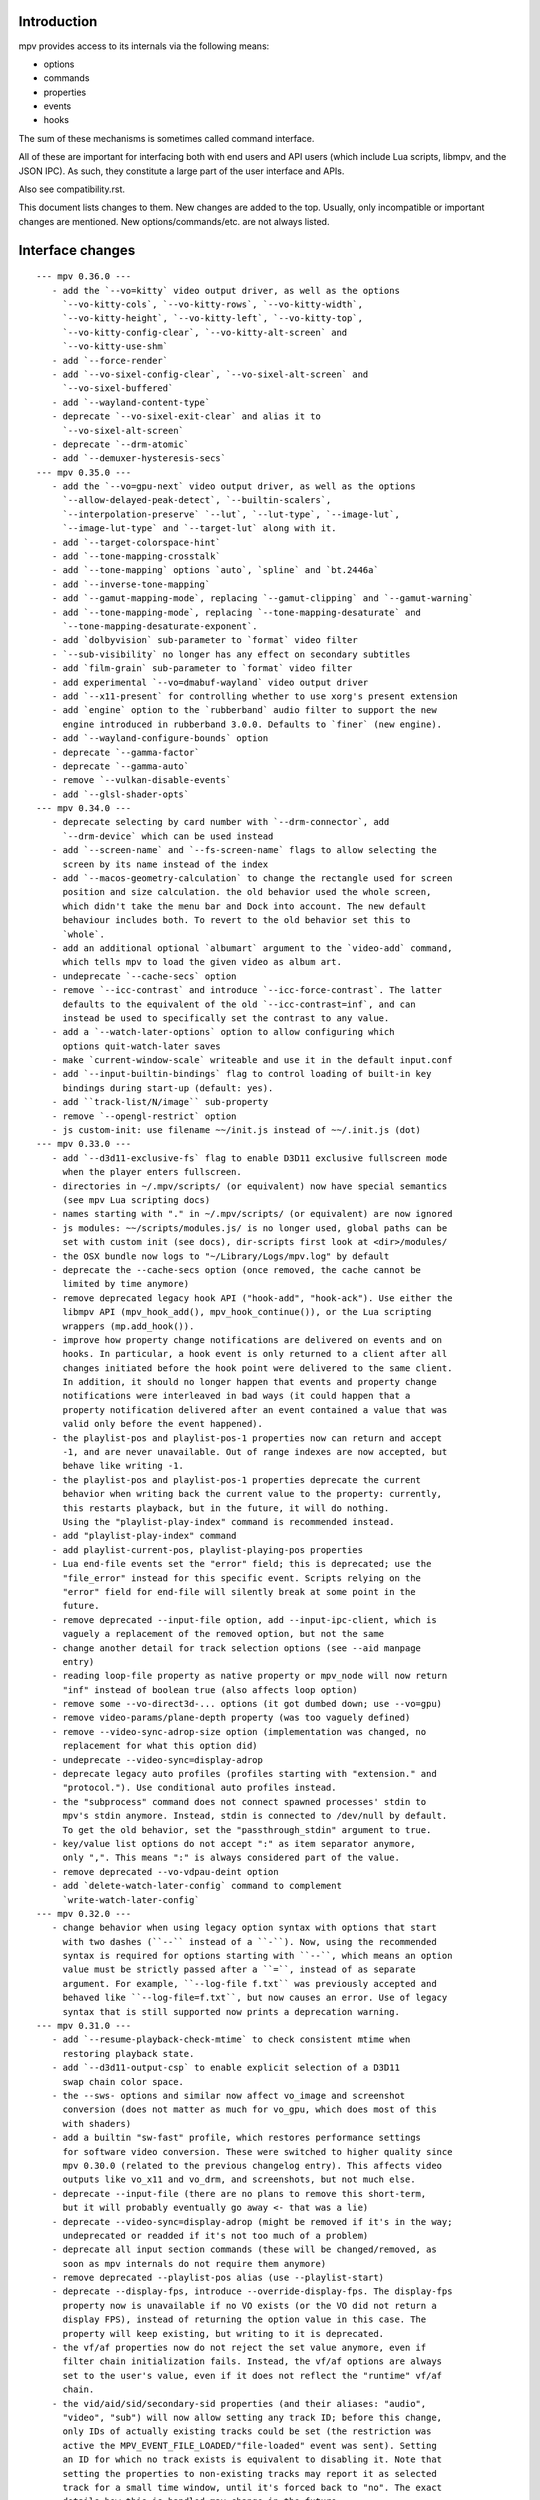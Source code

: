 Introduction
============

mpv provides access to its internals via the following means:

- options
- commands
- properties
- events
- hooks

The sum of these mechanisms is sometimes called command interface.

All of these are important for interfacing both with end users and API users
(which include Lua scripts, libmpv, and the JSON IPC). As such, they constitute
a large part of the user interface and APIs.

Also see compatibility.rst.

This document lists changes to them. New changes are added to the top. Usually,
only incompatible or important changes are mentioned. New options/commands/etc.
are not always listed.

Interface changes
=================

::

 --- mpv 0.36.0 ---
    - add the `--vo=kitty` video output driver, as well as the options
      `--vo-kitty-cols`, `--vo-kitty-rows`, `--vo-kitty-width`,
      `--vo-kitty-height`, `--vo-kitty-left`, `--vo-kitty-top`,
      `--vo-kitty-config-clear`, `--vo-kitty-alt-screen` and
      `--vo-kitty-use-shm`
    - add `--force-render`
    - add `--vo-sixel-config-clear`, `--vo-sixel-alt-screen` and
      `--vo-sixel-buffered`
    - add `--wayland-content-type`
    - deprecate `--vo-sixel-exit-clear` and alias it to
      `--vo-sixel-alt-screen`
    - deprecate `--drm-atomic`
    - add `--demuxer-hysteresis-secs`
 --- mpv 0.35.0 ---
    - add the `--vo=gpu-next` video output driver, as well as the options
      `--allow-delayed-peak-detect`, `--builtin-scalers`,
      `--interpolation-preserve` `--lut`, `--lut-type`, `--image-lut`,
      `--image-lut-type` and `--target-lut` along with it.
    - add `--target-colorspace-hint`
    - add `--tone-mapping-crosstalk`
    - add `--tone-mapping` options `auto`, `spline` and `bt.2446a`
    - add `--inverse-tone-mapping`
    - add `--gamut-mapping-mode`, replacing `--gamut-clipping` and `--gamut-warning`
    - add `--tone-mapping-mode`, replacing `--tone-mapping-desaturate` and
      `--tone-mapping-desaturate-exponent`.
    - add `dolbyvision` sub-parameter to `format` video filter
    - `--sub-visibility` no longer has any effect on secondary subtitles
    - add `film-grain` sub-parameter to `format` video filter
    - add experimental `--vo=dmabuf-wayland` video output driver
    - add `--x11-present` for controlling whether to use xorg's present extension
    - add `engine` option to the `rubberband` audio filter to support the new
      engine introduced in rubberband 3.0.0. Defaults to `finer` (new engine).
    - add `--wayland-configure-bounds` option
    - deprecate `--gamma-factor`
    - deprecate `--gamma-auto`
    - remove `--vulkan-disable-events`
    - add `--glsl-shader-opts`
 --- mpv 0.34.0 ---
    - deprecate selecting by card number with `--drm-connector`, add
      `--drm-device` which can be used instead
    - add `--screen-name` and `--fs-screen-name` flags to allow selecting the
      screen by its name instead of the index
    - add `--macos-geometry-calculation` to change the rectangle used for screen
      position and size calculation. the old behavior used the whole screen,
      which didn't take the menu bar and Dock into account. The new default
      behaviour includes both. To revert to the old behavior set this to
      `whole`.
    - add an additional optional `albumart` argument to the `video-add` command,
      which tells mpv to load the given video as album art.
    - undeprecate `--cache-secs` option
    - remove `--icc-contrast` and introduce `--icc-force-contrast`. The latter
      defaults to the equivalent of the old `--icc-contrast=inf`, and can
      instead be used to specifically set the contrast to any value.
    - add a `--watch-later-options` option to allow configuring which
      options quit-watch-later saves
    - make `current-window-scale` writeable and use it in the default input.conf
    - add `--input-builtin-bindings` flag to control loading of built-in key
      bindings during start-up (default: yes).
    - add ``track-list/N/image`` sub-property
    - remove `--opengl-restrict` option
    - js custom-init: use filename ~~/init.js instead of ~~/.init.js (dot)
 --- mpv 0.33.0 ---
    - add `--d3d11-exclusive-fs` flag to enable D3D11 exclusive fullscreen mode
      when the player enters fullscreen.
    - directories in ~/.mpv/scripts/ (or equivalent) now have special semantics
      (see mpv Lua scripting docs)
    - names starting with "." in ~/.mpv/scripts/ (or equivalent) are now ignored
    - js modules: ~~/scripts/modules.js/ is no longer used, global paths can be
      set with custom init (see docs), dir-scripts first look at <dir>/modules/
    - the OSX bundle now logs to "~/Library/Logs/mpv.log" by default
    - deprecate the --cache-secs option (once removed, the cache cannot be
      limited by time anymore)
    - remove deprecated legacy hook API ("hook-add", "hook-ack"). Use either the
      libmpv API (mpv_hook_add(), mpv_hook_continue()), or the Lua scripting
      wrappers (mp.add_hook()).
    - improve how property change notifications are delivered on events and on
      hooks. In particular, a hook event is only returned to a client after all
      changes initiated before the hook point were delivered to the same client.
      In addition, it should no longer happen that events and property change
      notifications were interleaved in bad ways (it could happen that a
      property notification delivered after an event contained a value that was
      valid only before the event happened).
    - the playlist-pos and playlist-pos-1 properties now can return and accept
      -1, and are never unavailable. Out of range indexes are now accepted, but
      behave like writing -1.
    - the playlist-pos and playlist-pos-1 properties deprecate the current
      behavior when writing back the current value to the property: currently,
      this restarts playback, but in the future, it will do nothing.
      Using the "playlist-play-index" command is recommended instead.
    - add "playlist-play-index" command
    - add playlist-current-pos, playlist-playing-pos properties
    - Lua end-file events set the "error" field; this is deprecated; use the
      "file_error" instead for this specific event. Scripts relying on the
      "error" field for end-file will silently break at some point in the
      future.
    - remove deprecated --input-file option, add --input-ipc-client, which is
      vaguely a replacement of the removed option, but not the same
    - change another detail for track selection options (see --aid manpage
      entry)
    - reading loop-file property as native property or mpv_node will now return
      "inf" instead of boolean true (also affects loop option)
    - remove some --vo-direct3d-... options (it got dumbed down; use --vo=gpu)
    - remove video-params/plane-depth property (was too vaguely defined)
    - remove --video-sync-adrop-size option (implementation was changed, no
      replacement for what this option did)
    - undeprecate --video-sync=display-adrop
    - deprecate legacy auto profiles (profiles starting with "extension." and
      "protocol."). Use conditional auto profiles instead.
    - the "subprocess" command does not connect spawned processes' stdin to
      mpv's stdin anymore. Instead, stdin is connected to /dev/null by default.
      To get the old behavior, set the "passthrough_stdin" argument to true.
    - key/value list options do not accept ":" as item separator anymore,
      only ",". This means ":" is always considered part of the value.
    - remove deprecated --vo-vdpau-deint option
    - add `delete-watch-later-config` command to complement
      `write-watch-later-config`
 --- mpv 0.32.0 ---
    - change behavior when using legacy option syntax with options that start
      with two dashes (``--`` instead of a ``-``). Now, using the recommended
      syntax is required for options starting with ``--``, which means an option
      value must be strictly passed after a ``=``, instead of as separate
      argument. For example, ``--log-file f.txt`` was previously accepted and
      behaved like ``--log-file=f.txt``, but now causes an error. Use of legacy
      syntax that is still supported now prints a deprecation warning.
 --- mpv 0.31.0 ---
    - add `--resume-playback-check-mtime` to check consistent mtime when
      restoring playback state.
    - add `--d3d11-output-csp` to enable explicit selection of a D3D11
      swap chain color space.
    - the --sws- options and similar now affect vo_image and screenshot
      conversion (does not matter as much for vo_gpu, which does most of this
      with shaders)
    - add a builtin "sw-fast" profile, which restores performance settings
      for software video conversion. These were switched to higher quality since
      mpv 0.30.0 (related to the previous changelog entry). This affects video
      outputs like vo_x11 and vo_drm, and screenshots, but not much else.
    - deprecate --input-file (there are no plans to remove this short-term,
      but it will probably eventually go away <- that was a lie)
    - deprecate --video-sync=display-adrop (might be removed if it's in the way;
      undeprecated or readded if it's not too much of a problem)
    - deprecate all input section commands (these will be changed/removed, as
      soon as mpv internals do not require them anymore)
    - remove deprecated --playlist-pos alias (use --playlist-start)
    - deprecate --display-fps, introduce --override-display-fps. The display-fps
      property now is unavailable if no VO exists (or the VO did not return a
      display FPS), instead of returning the option value in this case. The
      property will keep existing, but writing to it is deprecated.
    - the vf/af properties now do not reject the set value anymore, even if
      filter chain initialization fails. Instead, the vf/af options are always
      set to the user's value, even if it does not reflect the "runtime" vf/af
      chain.
    - the vid/aid/sid/secondary-sid properties (and their aliases: "audio",
      "video", "sub") will now allow setting any track ID; before this change,
      only IDs of actually existing tracks could be set (the restriction was
      active the MPV_EVENT_FILE_LOADED/"file-loaded" event was sent). Setting
      an ID for which no track exists is equivalent to disabling it. Note that
      setting the properties to non-existing tracks may report it as selected
      track for a small time window, until it's forced back to "no". The exact
      details how this is handled may change in the future.
    - remove old Apple Remote support, including --input-appleremote
    - add MediaPlayer support and remove the old Media Key event tap on macOS.
      this possibly also re-adds the Apple Remote support
    - the "edition" property now strictly returns the value of the option,
      instead of the runtime value. The new "current-edition" property needs to
      be queried to read the runtime-chosen edition. This is a breaking change
      for any users which expected "edition" to return the runtime-chosen
      edition at default settings (--edition=auto).
    - the "window-scale" property now strictly returns the value of the option,
      instead of the actual size of the window. The new "current-window-scale"
      property needs to be queried to read the value as indicated by the current
      window size. This is a breaking change.
    - explicitly deprecate passing more than 1 item to "-add" suffix in key/value
      options (for example --script-opts-add). This was actually always
      deprecated, like with other list options, but the option parser did not
      print a warning in this particular case.
    - deprecate -del for list options (use -remove instead, which is by content
      instead of by integer index)
    - if `--fs` is used but `--fs-screen` is not set, mpv will now use `--screen`
      instead.
    - change the default of --hwdec to "no" on RPI. The default used to be "mmal"
      specifically if 'Raspberry Pi support' was enabled at configure time
      (equivalent to --enable-rpi). Use --hwdec=mmal to get the old behavior.
 --- mpv 0.30.0 ---
    - add `--d3d11-output-format` to enable explicit selection of a D3D11
      swap chain format.
    - rewrite DVB channel switching to use an integer value
      `--dvbin-channel-switch-offset` for switching instead of the old
      stream controls which are now gone. Cycling this property up or down will
      change the offset to the channel which was initially tuned to.
      Example for `input.conf`: `H cycle dvbin-channel-switch-offset up`,
      `K cycle dvbin-channel-switch-offset down`.
    - adapt `stream_dvb` to support writing to `dvbin-prog` at runtime
      and also to consistently use dvbin-configuration over URI parameters
      when provided
    - add `--d3d11-adapter` to enable explicit selection of a D3D11 rendering
      adapter by name.
    - rename `--drm-osd-plane-id` to `--drm-draw-plane`, `--drm-video-plane-id` to
      `--drm-drmprime-video-plane` and `--drm-osd-size` to `--drm-draw-surface-size`
      to better reflect what the options actually control, that the values they
      accept aren't actually internal DRM ID's (like with similar options in
      ffmpeg's KMS support), and that the video plane is only used when the drmprime
      overlay hwdec interop is active, with the video being drawn to the draw plane
      otherwise.
    - in addition to the above, the `--drm-draw-plane` and `--drm-drmprime-video-plane`
      options now accept either an integer index, or the values primary or overlay.
      `--drm-draw-plane` now defaults to primary and `--drm-drmprime-video-plane`
      defaults to overlay. This should be similar to previous behavior on most drivers
      due to how planes are usually sorted.
    - rename --opensles-frames-per-buffer to --opensles-frames-per-enqueue to
      better reflect its purpose. In the past it overrides the buffer size the AO
      requests (but not the default/value of the generic --audio-buffer option).
      Now it only guarantees that the soft buffer size will not be smaller than
      itself while setting the size per Enqueue.
    - add --opensles-buffer-size-in-ms, allowing user to tune the soft buffer size.
      It overrides the --audio-buffer option unless it's set to 0 (with the default
      being 250).
    - remove `--linear-scaling`, replaced by `--linear-upscaling` and
      `--linear-downscaling`. This means that `--sigmoid-upscaling` no longer
      implies linear light downscaling as well, which was confusing.
    - the built-in `gpu-hq` profile now includes` --linear-downscaling`.
    - support for `--spirv-compiler=nvidia` has been removed, leaving `shaderc`
      as the only option. The `--spirv-compiler` option itself has been marked
      as deprecated, and may be removed in the future.
    - split up `--tone-mapping-desaturate`` into strength + exponent, instead of
      only using a single value (which previously just controlled the exponent).
      The strength now linearly blends between the linear and nonlinear tone
      mapped versions of a color.
    - add --hdr-peak-decay-rate and --hdr-scene-threshold-low/high
    - add --tone-mapping-max-boost
    - ipc: require that "request_id" fields are integers. Other types are still
      accepted for compatibility, but this will stop in the future. Also, if no
      request_id is provided, 0 will be assumed.
    - mpv_command_node() and mp.command_native() now support named arguments
      (see manpage). If you want to use them, use a new version of the manpage
      as reference, which lists the definitive names.
    - edition and disc title switching will now fully reload playback (may have
      consequences for scripts, client API, or when using file-local options)
    - with the removal of the stream cache, the following properties and options were
      dropped: `cache`, `cache-size`, `cache-free`, `cache-used`, `--cache-default`,
      `--cache-initial`, `--cache-seek-min`, `--cache-backbuffer`, `--cache-file`,
      `--cache-file-size`
    - the --cache option does not take a number value anymore
    - remove async playback abort hack. This may make it impossible to abort
      playback if --demuxer-thread=no is forced.
    - remove `--macos-title-bar-style`, replaced by `--macos-title-bar-material`
      and `--macos-title-bar-appearance`.
    - The default for `--vulkan-async-compute` has changed to `yes` from `no`
      with the move to libplacebo as the back-end for vulkan rendering.
    - Remove "disc-titles", "disc-title", "disc-title-list", and "angle"
      properties. dvd:// does not support title ranges anymore.
    - Remove all "tv-..." options and properties, along with the classic Linux
      analog TV support.
    - remove "program" property (no replacement)
    - always prefer EGL over GLX, which helps with AMD/vaapi, but will break
      vdpau with --vo=gpu - use --gpu-context=x11 to be able to use vdpau. This
      does not affect --vo=vdpau or --hwdec=vdpau-copy.
    - remove deprecated --chapter option
    - deprecate --record-file
    - add `--demuxer-cue-codepage`
    - add ``track-list/N/demux-bitrate``, ``track-list/N/demux-rotation`` and
      ``track-list/N/demux-par`` property
    - Deprecate ``--video-aspect`` and add ``--video-aspect-override`` to
      replace it. (The `video-aspect` option remains unchanged.)
 --- mpv 0.29.0 ---
    - drop --opensles-sample-rate, as --audio-samplerate should be used if desired
    - drop deprecated --videotoolbox-format, --ff-aid, --ff-vid, --ff-sid,
      --ad-spdif-dtshd, --softvol options
    - fix --external-files: strictly never select any tracks from them, unless
      explicitly selected (this may or may not be expected)
    - --ytdl is now always enabled, even for libmpv
    - add a number of --audio-resample-* options, which should from now on be
      used instead of --af-defaults=lavrresample:...
    - deprecate --vf-defaults and --af-defaults. These didn't work with the
      lavfi bridge, so they have very little use left. The only potential use
      is with af_lavrresample (going to be deprecated, --audio-resample-... set
      its defaults), and various hw deinterlacing filters (like vf_vavpp), for
      which you will have to stop using --deinterlace=yes, and instead use the
      vf toggle commands and the filter enable/disable flag to customize it.
    - deprecate --af=lavrresample. Use the ``--audio-resample-...`` options to
      customize resampling, or the libavfilter ``--af=aresample`` filter.
    - add --osd-on-seek
    - remove outfmt sub-parameter from "format" video filter (no replacement)
    - some behavior changes in the video filter chain, including:
        - before, using an incompatible filter with hwdec would disable hwdec;
          now it disables the filter at runtime instead
        - inserting an incompatible filter with hwdec at runtime would refuse
          to insert the filter; now it will add it successfully, but disables
          the filter slightly later
    - some behavior changes in the audio filter chain, including:
        - a manually inserted lavrresample filter is not necessarily used for
          sample format conversion anymore, so it's pretty useless
        - changing playback speed will not respect --af-defaults anymore
        - having libavfilter based filters after the scaletempo or rubberband
          filters is not supported anymore, and may desync if playback speed is
          changed (libavfilter does not support the metadata for playback speed)
        - the lavcac3enc filter does not auto detach itself anymore; instead it
          passes through the data after converting it to the sample rate and
          channel configuration the ac3 encoder expects; also, if the audio
          format changes midstream in a way that causes the filter to switch
          between PCM and AC3 output, the audio output won't be reconfigured,
          and audio playback will fail due to libswresample being unable to
          convert between PCM and AC3 (Note: the responsible developer didn't
          give a shit. Later changes might have improved or worsened this.)
        - inserting a filter that changes the output sample format will not
          reconfigure the AO - you need to run an additional "ao-reload"
          command to force this if you want that
        - using "strong" gapless audio (--gapless-audio=yes) can fail if the
          audio formats are not convertible (such as switching between PCM and
          AC3 passthrough)
        - if filters do not pass through PTS values correctly, A/V sync can
          result over time. Some libavfilter filters are known to be affected by
          this, such as af_loudnorm, which can desync over time, depending on
          how the audio track was muxed (af_lavfi's fix-pts suboption can help).
    - remove out-format sub-parameter from "format" audio filter (no replacement)
    - --lavfi-complex now requires uniquely named filter pads. In addition,
      unconnected filter pads are not allowed anymore (that means every filter
      pad must be connected either to another filter, or to a video/audio track
      or video/audio output). If they are disconnected at runtime, the stream
      will probably stall.
    - rename --vo=opengl-cb to --vo=libmpv (goes in hand with the opengl-cb
      API deprecation, see client-api-changes.rst)
    - deprecate the OpenGL cocoa backend, option choice --gpu-context=cocoa
      when used with --gpu-api=opengl (use --vo=libmpv)
    - make --deinterlace=yes always deinterlace, instead of trying to check
      certain unreliable video metadata. Also flip the defaults of all builtin
      HW deinterlace filters to always deinterlace.
    - change vf_vavpp default to use the best deinterlace algorithm by default
    - remove a compatibility hack that allowed CLI aliases to be set as property
      (such as "sub-file"), deprecated in mpv 0.26.0
    - deprecate the old command based hook API, and introduce a proper C API
      (the high level Lua API for this does not change)
    - rename the the lua-settings/ config directory to script-opts/
    - the way the player waits for scripts getting loaded changes slightly. Now
      scripts are loaded in parallel, and block the player from continuing
      playback only in the player initialization phase. It could change again in
      the future. (This kind of waiting was always a feature to prevent that
      playback is started while scripts are only half-loaded.)
    - deprecate --ovoffset, --oaoffset, --ovfirst, --oafirst
    - remove the following encoding options: --ocopyts (now the default, old
      timestamp handling is gone), --oneverdrop (now default), --oharddup (you
      need to use --vf=fps=VALUE), --ofps, --oautofps, --omaxfps
    - remove --video-stereo-mode. This option was broken out of laziness, and
      nobody wants to fix it. Automatic 3D down-conversion to 2D is also broken,
      although you can just insert the stereo3d filter manually. The obscurity
      of 3D content doesn't justify such an option anyway.
    - change cycle-values command to use the current value, instead of an
      internal counter that remembered the current position.
    - remove deprecated ao/vo auto profiles. Consider using scripts like
      auto-profiles.lua instead.
    - --[c]scale-[w]param[1|2] and --tone-mapping-param now accept "default",
      and if set to that value, reading them as property will also return
      "default", instead of float nan as in previous versions
 --- mpv 0.28.0 ---
    - rename --hwdec=mediacodec option to mediacodec-copy, to reflect
      conventions followed by other hardware video decoding APIs
    - drop previously deprecated --heartbeat-cmd and --heartbeat--interval
      options
    - rename --vo=opengl to --vo=gpu
    - rename --opengl-backend to --gpu-context
    - rename --opengl-shaders to --glsl-shaders
    - rename --opengl-shader-cache-dir to --gpu-shader-cache-dir
    - rename --opengl-tex-pad-x/y to --gpu-tex-pad-x/y
    - rename --opengl-fbo-format to --fbo-format
    - rename --opengl-gamma to --gamma-factor
    - rename --opengl-debug to --gpu-debug
    - rename --opengl-sw to --gpu-sw
    - rename --opengl-vsync-fences to --swapchain-depth, and the interpretation
      slightly changed. Now defaults to 3.
    - rename the built-in profile `opengl-hq` to `gpu-hq`
    - the semantics of --opengl-es=yes are slightly changed -> now requires GLES
    - remove the (deprecated) alias --gpu-context=drm-egl
    - remove the (deprecated) --vo=opengl-hq
    - remove --opengl-es=force2 (use --opengl-es=yes --opengl-restrict=300)
    - the --msg-level option now affects --log-file
    - drop "audio-out-detected-device" property - this was unavailable on all
      audio output drivers for quite a while (coreaudio used to provide it)
    - deprecate --videotoolbox-format (use --hwdec-image-format, which affects
      most other hwaccels)
    - remove deprecated --demuxer-max-packets
    - remove most of the deprecated audio and video filters
    - remove the deprecated --balance option/property
    - rename the --opengl-hwdec-interop option to --gpu-hwdec-interop, and
      change some of its semantics: extend it take the strings "auto" and
      "all". "all" loads all backends. "auto" behaves like "all" for
      vo_opengl_cb, while on vo_gpu it loads nothing, but allows on demand
      loading by the decoder. The empty string as option value behaves like
      "auto". Old --hwdec values do not work anymore.
      This option is hereby declared as unstable and may change any time - its
      old use is deprecated, and it has very little use outside of debugging
      now.
    - change the --hwdec option from a choice to a plain string (affects
      introspection of the option/property), also affects some properties
    - rename --hwdec=rpi to --hwdec=mmal, same for the -copy variant (no
      backwards compatibility)
    - deprecate the --ff-aid, --ff-vid, --ff-sid options and properties (there is
      no replacement, but you can manually query the track property and use the
      "ff-index" field to find the mpv track ID to imitate this behavior)
    - rename --no-ometadata to --no-ocopy-metadata
 --- mpv 0.27.0 ---
    - drop previously deprecated --field-dominance option
    - drop previously deprecated "osd" command
    - remove client API compatibility handling for "script", "sub-file",
      "audio-file", "external-file" (these cases used to log a deprecation
      warning)
    - drop deprecated --video-aspect-method=hybrid option choice
    - rename --hdr-tone-mapping to --tone-mapping (and generalize it)
    - --opengl-fbo-format changes from a choice to a string. Also, its value
      will be checked only on renderer initialization, rather than when the
      option is set.
    - Using opengl-cb now always assumes 8 bit per component depth, and dithers
      to this size. Before, it tried to figure out the depth of the first
      framebuffer that was ever passed to the renderer. Having GL framebuffers
      with a size larger than 8 bit per component is quite rare. If you need
      it, set the --dither-depth option instead.
    - --lavfi-complex can now be set during runtime. If you set this in
      expectation it would be applied only after a reload, you might observe
      weird behavior.
    - add --track-auto-selection to help with scripts/applications that
      make exclusive use of --lavfi-complex.
    - undeprecate --loop, and map it from --loop-playlist to --loop-file (the
      deprecation was to make sure no API user gets broken by a sudden behavior
      change)
    - remove previously deprecated vf_eq
    - remove that hardware deinterlace filters (vavpp, d3d11vpp, vdpaupp)
      changed their deinterlacing-enabled setting depending on what the
      --deinterlace option or property was set to. Now, a filter always does
      what its filter options and defaults imply. The --deinterlace option and
      property strictly add/remove its own filters. For example, if you run
      "mpv --vf=vavpp --deinterlace=yes", this will insert another, redundant
      filter, which is probably not what you want. For toggling a deinterlace
      filter manually, use the "vf toggle" command, and do not set the
      deinterlace option/property. To customize the filter that will be
      inserted automatically, use --vf-defaults. Details how this works will
      probably change in the future.
    - remove deinterlace=auto (this was not deprecated, but had only a very
      obscure use that stopped working with the change above. It was also
      prone to be confused with a feature not implemented by it: auto did _not_
      mean that deinterlacing was enabled on demand.)
    - add shortened mnemonic names for mouse button bindings, eg. mbtn_left
      the old numeric names (mouse_btn0) are deprecated
    - remove mouse_btn3_dbl and up, since they are only generated for buttons
      0-2 (these now print an error when sent from the 'mouse' command)
    - rename the axis bindings to wheel_up/down/etc. axis scrolling and mouse
      wheel scrolling are now conceptually the same thing
      the old axis_up/down names remain as deprecated aliases
 --- mpv 0.26.0 ---
    - remove remaining deprecated audio device options, like --alsa-device
      Some of them were removed in earlier releases.
    - introduce --replaygain... options, which replace the same functionality
      provided by the deprecated --af=volume:replaygain... mechanism.
    - drop the internal "mp-rawvideo" codec (used by --demuxer=rawvideo)
    - rename --sub-ass-style-override to --sub-ass-override, and rename the
      `--sub-ass-override=signfs` setting to `--sub-ass-override=scale`.
    - change default of --video-aspect-method to "bitstream". The "hybrid"
      method (old default) is deprecated.
    - remove property "video-params/nom-peak"
    - remove option --target-brightness
    - replace vf_format's `peak` suboption by `sig-peak`, which is relative to
      the reference white level instead of in cd/m^2
    - renamed the TRCs `st2084` and `std-b67` to `pq` and `hlg` respectively
    - the "osd" command is deprecated (use "cycle osd-level")
    - --field-dominance is deprecated (use --vf=setfield=bff or tff)
    - --really-quiet subtle behavior change
    - the deprecated handling of setting "no-" options via client API is dropped
    - the following options change to append-by-default (and possibly separator):
        --script
      also, the following options are deprecated:
        --sub-paths => --sub-file-paths
      the following options are deprecated for setting via API:
        "script" (use "scripts")
        "sub-file" (use "sub-files")
        "audio-file" (use "audio-files")
        "external-file" (use "external-files")
        (the compatibility hacks for this will be removed after this release)
    - remove property `vo-performance`, and add `vo-passes` as a more general
      replacement
    - deprecate passing multiple arguments to -add/-pre options (affects the
      vf/af commands too)
    - remove --demuxer-lavf-cryptokey. Use --demux-lavf-o=cryptokey=<hex> or
      --demux-lavf-o=decryption_key=<hex> instead (whatever fits your situation).
    - rename --opengl-dumb-mode=no to --opengl-dumb-mode=auto, and make `no`
      always disable it (unless forced on by hardware limitation).
    - generalize --scale-clamp, --cscale-clamp etc. to accept a float between
      0.0 and 1.0 instead of just being a flag. A value of 1.0 corresponds to
      the old `yes`, and a value of 0.0 corresponds to the old `no`.
 --- mpv 0.25.0 ---
    - remove opengl-cb dxva2 dummy hwdec interop
      (see git "vo_opengl: remove dxva2 dummy hwdec backend")
    - remove ppm, pgm, pgmyuv, tga choices from the --screenshot-format and
      --vo-image-format options
    - the "jpeg" choice in the option above now leads to a ".jpg" file extension
    - --af=drc is gone (you can use e.g. lavfi/acompressor instead)
    - remove image_size predefined uniform from OpenGL user shaders. Use
      input_size instead
    - add --sub-filter-sdh
    - add --sub-filter-sdh-harder
    - remove --input-app-events option (macOS)
    - deprecate most --vf and --af filters. Only some filters not in libavfilter
      will be kept.
      Also, you can use libavfilter filters directly (e.g. you can use
      --vf=name=opts instead of --vf=lavfi=[name=opts]), as long as the
      libavfilter filter's name doesn't clash with a mpv builtin filter.
      In the long term, --vf/--af syntax might change again, but if it does, it
      will switch to libavfilter's native syntax. (The above mentioned direct
      support for lavfi filters still has some differences, such as how strings
      are escaped.) If this happens, the non-deprecated builtin filters might be
      moved to "somewhere else" syntax-wise.
    - deprecate --loop - after a deprecation period, it will be undeprecated,
      but changed to alias --loop-file
    - add --keep-open-pause=no
    - deprecate --demuxer-max-packets
    - change --audio-file-auto default from "exact" to "no" (mpv won't load
      files with the same filename as the video, but different extension, as
      audio track anymore)
 --- mpv 0.24.0 ---
    - deprecate --hwdec-api and replace it with --opengl-hwdec-interop.
      The new option accepts both --hwdec values, as well as named backends.
      A minor difference is that --hwdec-api=no (which used to be the default)
      now actually does not preload any interop layer, while the new default
      ("") uses the value of --hwdec.
    - drop deprecated --ad/--vd features
    - drop deprecated --sub-codepage syntax
    - rename properties:
        - "drop-frame-count" to "decoder-frame-drop-count"
        - "vo-drop-frame-count" to "frame-drop-count"
      The old names still work, but are deprecated.
    - remove the --stream-capture option and property. No replacement.
      (--record-file might serve as alternative)
    - add --sub-justify
    - add --sub-ass-justify
    - internally there's a different way to enable the demuxer cache now
      it can be auto-enabled even if the stream cache remains disabled
 --- mpv 0.23.0 ---
    - remove deprecated vf_vdpaurb (use "--hwdec=vdpau-copy" instead)
    - the following properties now have new semantics:
        - "demuxer" (use "current-demuxer")
        - "fps" (use "container-fps")
        - "idle" (use "idle-active")
        - "cache" (use "cache-percent")
        - "audio-samplerate" (use "audio-params/samplerate")
        - "audio-channels" (use "audio-params/channel-count")
        - "audio-format" (use "audio-codec-name")
      (the properties equivalent to the old semantics are in parentheses)
    - remove deprecated --vo and --ao sub-options (like --vo=opengl:...), and
      replace them with global options. A somewhat complete list can be found
      here: https://github.com/mpv-player/mpv/wiki/Option-replacement-list#mpv-0210
    - remove --vo-defaults and --ao-defaults as well
    - remove deprecated global sub-options (like -demuxer-rawaudio format=...),
      use flat options (like --demuxer-rawaudio-format=...)
    - the --sub-codepage option changes in incompatible ways:
        - detector-selection and fallback syntax is deprecated
        - enca/libguess are removed and deprecated (behaves as if they hadn't
          been compiled-in)
        - --sub-codepage=<codepage> does not force the codepage anymore
          (this requires different and new syntax)
    - remove --fs-black-out-screens option for macOS
    - change how spdif codecs are selected. You can't enable spdif passthrough
      with --ad anymore. This was deprecated; use --audio-spdif instead.
    - deprecate the "family" selection with --ad/--vd
      forcing/excluding codecs with "+", "-", "-" is deprecated as well
    - explicitly mark --ad-spdif-dtshd as deprecated (it was done so a long time
      ago, but it didn't complain when using the option)
 --- mpv 0.22.0 ---
    - the "audio-device-list" property now sets empty device description to the
      device name as a fallback
    - add --hidpi-window-scale option for macOS
    - add audiounit audio output for iOS
    - make --start-time work with --rebase-start-time=no
    - add --opengl-early-flush=auto mode
    - add --hwdec=vdpau-copy, deprecate vf_vdpaurb
    - add tct video output for true-color and 256-color terminals
 --- mpv 0.21.0 ---
    - unlike in older versions, setting options at runtime will now take effect
      immediately (see for example issue #3281). On the other hand, it will also
      do runtime verification and reject option changes that do not work
      (example: setting the "vf" option to a filter during playback, which fails
      to initialize - the option value will remain at its old value). In general,
      "set name value" should be mostly equivalent to "set options/name value"
      in cases where the "name" property is not deprecated and "options/name"
      exists - deviations from this are either bugs, or documented as caveats
      in the "Inconsistencies between options and properties" manpage section.
    - deprecate _all_ --vo and --ao suboptions. Generally, all suboptions are
      replaced by global options, which do exactly the same. For example,
      "--vo=opengl:scale=nearest" turns into "--scale=nearest". In some cases,
      the global option is prefixed, e.g. "--vo=opengl:pbo" turns into
      "--opengl-pbo".
      Most of the exact replacements are documented here:
        https://github.com/mpv-player/mpv/wiki/Option-replacement-list
    - remove --vo=opengl-hq. Set --profile=opengl-hq instead. Note that this
      profile does not force the VO. This means if you use the --vo option to
      set another VO, it won't work. But this also means it can be used with
      opengl-cb.
    - remove the --vo=opengl "pre-shaders", "post-shaders" and "scale-shader"
      sub-options: they were deprecated in favor of "user-shaders"
    - deprecate --vo-defaults (no replacement)
    - remove the vo-cmdline command. You can set OpenGL renderer options
      directly via properties instead.
    - deprecate the device/sink options on all AOs. Use --audio-device instead.
    - deprecate "--ao=wasapi:exclusive" and "--ao=coreaudio:exclusive",
      use --audio-exclusive instead.
    - subtle changes in how "--no-..." options are treated mean that they are
      not accessible under "options/..." anymore (instead, these are resolved
      at parsing time). This does not affect options which start with "--no-",
      but do not use the mechanism for negation options.
      (Also see client API change for API version 1.23.)
    - rename the following properties
        - "demuxer" -> "current-demuxer"
        - "fps" -> "container-fps"
        - "idle" -> "idle-active"
        - "cache" -> "cache-percent"
      the old names are deprecated and will change behavior in mpv 0.23.0.
    - remove deprecated "hwdec-active" and "hwdec-detected" properties
    - deprecate the ao and vo auto-profiles (they never made any sense)
    - deprecate "--vo=direct3d_shaders" - use "--vo=direct3d" instead.
      Change "--vo=direct3d" to always use shaders by default.
    - deprecate --playlist-pos option, renamed to --playlist-start
    - deprecate the --chapter option, as it is redundant with --start/--end,
      and conflicts with the semantics of the "chapter" property
    - rename --sub-text-* to --sub-* and --ass-* to --sub-ass-* (old options
      deprecated)
    - incompatible change to cdda:// protocol options: the part after cdda://
      now always sets the device, not the span or speed to be played. No
      separating extra "/" is needed. The hidden --cdda-device options is also
      deleted (it was redundant with the documented --cdrom-device).
    - deprecate --vo=rpi. It will be removed in mpv 0.23.0. Its functionality
      was folded into --vo=opengl, which now uses RPI hardware decoding by
      treating it as a hardware overlay (without applying GL filtering). Also
      to be changed in 0.23.0: the --fs flag will be reset to "no" by default
      (like on the other platforms).
    - deprecate --mute=auto (informally has been since 0.18.1)
    - deprecate "resume" and "suspend" IPC commands. They will be completely
      removed in 0.23.0.
    - deprecate mp.suspend(), mp.resume(), mp.resume_all() Lua scripting
      commands, as well as setting mp.use_suspend. They will be completely
      removed in 0.23.0.
    - the "seek" command's absolute seek mode will now interpret negative
      seek times as relative from the end of the file (and clamps seeks that
      still go before 0)
    - add almost all options to the property list, meaning you can change
      options without adding "options/" to the property name (a new section
      has been added to the manpage describing some conflicting behavior
      between options and properties)
    - implement changing sub-speed during playback
    - make many previously fixed options changeable at runtime (for example
      --terminal, --osc, --ytdl, can all be enable/disabled after
      mpv_initialize() - this can be extended to other still fixed options
      on user requests)
 --- mpv 0.20.0 ---
    - add --image-display-duration option - this also means that image duration
      is not influenced by --mf-fps anymore in the general case (this is an
      incompatible change)
 --- mpv 0.19.0 ---
    - deprecate "balance" option/property (no replacement)
 --- mpv 0.18.1 ---
    - deprecate --heartbeat-cmd
    - remove --softvol=no capability:
        - deprecate --softvol, it now does nothing
        - --volume, --mute, and the corresponding properties now always control
          softvol, and behave as expected without surprises (e.g. you can set
          them normally while no audio is initialized)
        - rename --softvol-max to --volume-max (deprecated alias is added)
        - the --volume-restore-data option and property are removed without
          replacement. They were _always_ internal, and used for watch-later
          resume/restore. Now --volume/--mute are saved directly instead.
        - the previous point means resuming files with older watch-later configs
          will print an error about missing --volume-restore-data (which you can
          ignore), and will not restore the previous value
        - as a consequence, volume controls will no longer control PulseAudio
          per-application value, or use the system mixer's per-application
          volume processing
        - system or per-application volume can still be controlled with the
          ao-volume and ao-mute properties (there are no command line options)
 --- mpv 0.18.0 ---
    - now ab-loops are active even if one of the "ab-loop-a"/"-b" properties is
      unset ("no"), in which case the start of the file is used if the A loop
      point is unset, and the end of the file for an unset B loop point
    - deprecate --sub-ass=no option by --ass-style-override=strip
      (also needs --embeddedfonts=no)
    - add "hwdec-interop" and "hwdec-current" properties
    - deprecated "hwdec-active" and "hwdec-detected" properties (to be removed
      in mpv 0.20.0)
    - choice option/property values that are "yes" or "no" will now be returned
      as booleans when using the mpv_node functions in the client API, the
      "native" property accessors in Lua, and the JSON API. They can be set as
      such as well.
    - the VO opengl fbo-format sub-option does not accept "rgb" or "rgba"
      anymore
    - all VO opengl prescalers have been removed (replaced by user scripts)
 --- mpv 0.17.0 ---
    - deprecate "track-list/N/audio-channels" property (use
      "track-list/N/demux-channel-count" instead)
    - remove write access to "stream-pos", and change semantics for read access
    - Lua scripts now don't suspend mpv by default while script code is run
    - add "cache-speed" property
    - rename --input-unix-socket to --input-ipc-server, and make it work on
      Windows too
    - change the exact behavior of the "video-zoom" property
    - --video-unscaled no longer disables --video-zoom and --video-aspect
      To force the old behavior, set --video-zoom=0 and --video-aspect=0
 --- mpv 0.16.0 ---
    - change --audio-channels default to stereo (use --audio-channels=auto to
      get the old default)
    - add --audio-normalize-downmix
    - change the default downmix behavior (--audio-normalize-downmix=yes to get
      the old default)
    - VO opengl custom shaders must now use "sample_pixel" as function name,
      instead of "sample"
    - change VO opengl scaler-resizes-only default to enabled
    - add VO opengl "interpolation-threshold" suboption (introduces new default
      behavior, which can change e.g. ``--video-sync=display-vdrop`` to the
      worse, but is usually what you want)
    - make "volume" and "mute" properties changeable even if no audio output is
      active (this gives not-ideal behavior if --softvol=no is used)
    - add "volume-max" and "mixer-active" properties
    - ignore --input-cursor option for events injected by input commands like
      "mouse", "keydown", etc.
 --- mpv 0.15.0 ---
    - change "yadif" video filter defaults
 --- mpv 0.14.0 ---
    - vo_opengl interpolation now requires --video-sync=display-... to be set
    - change some vo_opengl defaults (including changing tscale)
    - add "vsync-ratio", "estimated-display-fps" properties
    - add --rebase-start-time option
      This is a breaking change to start time handling. Instead of making start
      time handling an aspect of different options and properties (like
      "time-pos" vs. "playback-time"), make it dependent on the new option. For
      compatibility, the "time-start" property now always returns 0, so code
      which attempted to handle rebasing manually will not break.
 --- mpv 0.13.0 ---
    - remove VO opengl-cb frame queue suboptions (no replacement)
 --- mpv 0.12.0 ---
    - remove --use-text-osd (useless; fontconfig isn't a requirement anymore,
      and text rendering is also lazily initialized)
    - some time properties (at least "playback-time", "time-pos",
      "time-remaining", "playtime-remaining") now are unavailable if the time
      is unknown, instead of just assuming that the internal playback position
      is 0
    - add --audio-fallback-to-null option
    - replace vf_format outputlevels suboption with "video-output-levels" global
      property/option; also remove "colormatrix-output-range" property
    - vo_opengl: remove sharpen3/sharpen5 scale filters, add sharpen sub-option
 --- mpv 0.11.0 ---
    - add "af-metadata" property
 --- mpv 0.10.0 ---
    - add --video-aspect-method option
    - add --playlist-pos option
    - add --video-sync* options
      "display-sync-active" property
      "vo-missed-frame-count" property
      "audio-speed-correction" and "video-speed-correction" properties
    - remove --demuxer-readahead-packets and --demuxer-readahead-bytes
      add --demuxer-max-packets and --demuxer-max-bytes
      (the new options are not replacement and have very different semantics)
    - change "video-aspect" property: always settable, even if no video is
      running; always return the override - if no override is set, return
      the video's aspect ratio
    - remove disc-nav (DVD, BD) related properties and commands
    - add "option-info/<name>/set-locally" property
    - add --cache-backbuffer; change --cache-default default to 75MB
      the new total cache size is the sum of backbuffer and the cache size
      specified by --cache-default or --cache
    - add ``track-list/N/audio-channels`` property
    - change --screenshot-tag-colorspace default value
    - add --stretch-image-subs-to-screen
    - add "playlist/N/title" property
    - add --video-stereo-mode=no to disable auto-conversions
    - add --force-seekable, and change default seekability in some cases
    - add vf yadif/vavpp/vdpaupp interlaced-only suboptions
      Also, the option is enabled by default (Except vf_yadif, which has
      it enabled only if it's inserted by the deinterlace property.)
    - add --hwdec-preload
    - add ao coreaudio exclusive suboption
    - add ``track-list/N/forced`` property
    - add audio-params/channel-count and ``audio-params-out/channel-count props.
    - add af volume replaygain-fallback suboption
    - add video-params/stereo-in property
    - add "keypress", "keydown", and "keyup" commands
    - deprecate --ad-spdif-dtshd and enabling passthrough via --ad
      add --audio-spdif as replacement
    - remove "get_property" command
    - remove --slave-broken
    - add vo opengl custom shader suboptions (source-shader, scale-shader,
      pre-shaders, post-shaders)
    - completely change how the hwdec properties work:
        - "hwdec" now reflects the --hwdec option
        - "hwdec-detected" does partially what the old "hwdec" property did
          (and also, "detected-hwdec" is removed)
        - "hwdec-active" is added
    - add protocol-list property
    - deprecate audio-samplerate and audio-channels properties
      (audio-params sub-properties are the replacement)
    - add audio-params and audio-out-params properties
    - deprecate "audio-format" property, replaced with "audio-codec-name"
    - deprecate --media-title, replaced with --force-media-title
    - deprecate "length" property, replaced with "duration"
    - change volume property:
        - the value 100 is now always "unchanged volume" - with softvol, the
          range is 0 to --softvol-max, without it is 0-100
        - the minimum value of --softvol-max is raised to 100
    - remove vo opengl npot suboption
    - add relative seeking by percentage to "seek" command
    - add playlist_shuffle command
    - add --force-window=immediate
    - add ao coreaudio change-physical-format suboption
    - remove vo opengl icc-cache suboption, add icc-cache-dir suboption
    - add --screenshot-directory
    - add --screenshot-high-bit-depth
    - add --screenshot-jpeg-source-chroma
    - default action for "rescan_external_files" command changes
 --- mpv 0.9.0 ---

